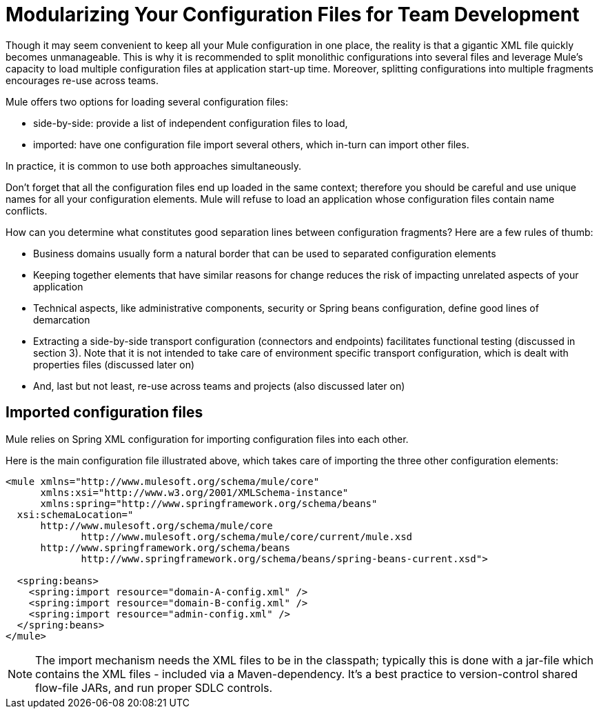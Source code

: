 = Modularizing Your Configuration Files for Team Development
:keywords: anypoint studio, team, shared projects

Though it may seem convenient to keep all your Mule configuration in one place, the reality is that a gigantic XML file quickly becomes unmanageable. This is why it is recommended to split monolithic configurations into several files and leverage Mule's capacity to load multiple configuration files at application start-up time. Moreover, splitting configurations into multiple fragments encourages re-use across teams.

Mule offers two options for loading several configuration files:

* side-by-side: provide a list of independent configuration files to load, +
* imported: have one configuration file import several others, which in-turn can import other files.

In practice, it is common to use both approaches simultaneously.

Don't forget that all the configuration files end up loaded in the same context; therefore you should be careful and use unique names for all your configuration elements. Mule will refuse to load an application whose configuration files contain name conflicts.

How can you determine what constitutes good separation lines between configuration fragments? Here are a few rules of thumb:

* Business domains usually form a natural border that can be used to separated configuration elements +
 * Keeping together elements that have similar reasons for change reduces the risk of impacting unrelated aspects of your application +
 * Technical aspects, like administrative components, security or Spring beans configuration, define good lines of demarcation +
 * Extracting a side-by-side transport configuration (connectors and endpoints) facilitates functional testing (discussed in section 3). Note that it is not intended to take care of environment specific transport configuration, which is dealt with properties files (discussed later on) +
 * And, last but not least, re-use across teams and projects (also discussed later on)

== Imported configuration files

Mule relies on Spring XML configuration for importing configuration files into each other.

Here is the main configuration file illustrated above, which takes care of importing the three other configuration elements:

[source, xml, linenums]
----
<mule xmlns="http://www.mulesoft.org/schema/mule/core"
      xmlns:xsi="http://www.w3.org/2001/XMLSchema-instance"
      xmlns:spring="http://www.springframework.org/schema/beans"
  xsi:schemaLocation="
      http://www.mulesoft.org/schema/mule/core
             http://www.mulesoft.org/schema/mule/core/current/mule.xsd
      http://www.springframework.org/schema/beans
             http://www.springframework.org/schema/beans/spring-beans-current.xsd">

  <spring:beans>
    <spring:import resource="domain-A-config.xml" />
    <spring:import resource="domain-B-config.xml" />
    <spring:import resource="admin-config.xml" />
  </spring:beans>
</mule>
----

[NOTE]
The import mechanism needs the XML files to be in the classpath; typically this is done with a jar-file which contains the XML files - included via a Maven-dependency. It's a best practice to version-control shared flow-file JARs, and run proper SDLC controls.

